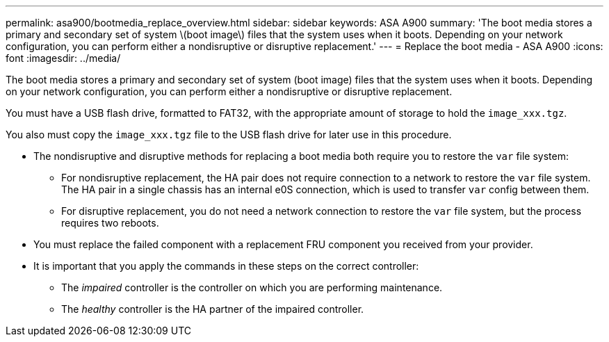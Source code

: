 ---
permalink: asa900/bootmedia_replace_overview.html
sidebar: sidebar
keywords: ASA A900
summary: 'The boot media stores a primary and secondary set of system \(boot image\) files that the system uses when it boots. Depending on your network configuration, you can perform either a nondisruptive or disruptive replacement.'
---
= Replace the boot media - ASA A900
:icons: font
:imagesdir: ../media/

[.lead]
The boot media stores a primary and secondary set of system (boot image) files that the system uses when it boots. Depending on your network configuration, you can perform either a nondisruptive or disruptive replacement.

You must have a USB flash drive, formatted to FAT32, with the appropriate amount of storage to hold the `image_xxx.tgz`.

You also must copy the `image_xxx.tgz` file to the USB flash drive for later use in this procedure.

* The nondisruptive and disruptive methods for replacing a boot media both require you to restore the `var` file system:
 ** For nondisruptive replacement, the HA pair does not require connection to a network to restore the `var` file system. The HA pair in a single chassis has an  internal e0S connection,  which is used to transfer `var` config between them.

 ** For disruptive replacement, you do not need a network connection to restore the `var` file system, but the process requires two reboots.
* You must replace the failed component with a replacement FRU component you received from your provider.
* It is important that you apply the commands in these steps on the correct controller:
 ** The _impaired_ controller is the controller on which you are performing maintenance.
 ** The _healthy_ controller is the HA partner of the impaired controller.
